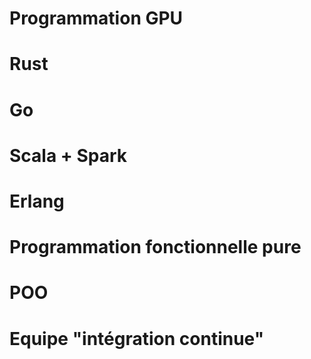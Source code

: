 * Programmation GPU
* Rust
* Go
* Scala + Spark
* Erlang
* Programmation fonctionnelle pure
* POO
* Equipe "intégration continue"

